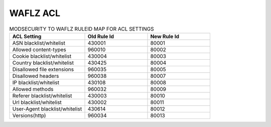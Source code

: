 WAFLZ ACL
----------
.. List-table:: MODSECURITY TO WAFLZ RULEID MAP FOR ACL SETTINGS
	:widths: 30 25 25
	:header-rows: 1

	* - ACL Setting
	  - Old Rule Id
	  - New Rule Id
	* - ASN blacklist/whitelist
	  - 430001
	  - 80001
	* - Allowed content-types
	  - 960010
	  - 80002
	* - Cookie blacklist/whitelist
	  - 430004
	  - 80003
	* - Country blacklist/whitelist
	  - 430425
	  - 80004
	* - Disallowed file extensions
	  - 960035
	  - 80005
	* - Disallowed headers
	  - 960038
	  - 80007
	* - IP blacklist/whitelist
	  - 430108
	  - 80008
	* - Allowed methods
	  - 960032
	  - 80009
	* - Referer blacklist/whitelist
	  - 430003
	  - 80010
	* - Url blacklist/whitelist
	  - 430002
	  - 80011
	* - User-Agent blacklist/whitelist
	  - 430614
	  - 80012
	* - Versions(http)
	  - 960034
	  - 80013
